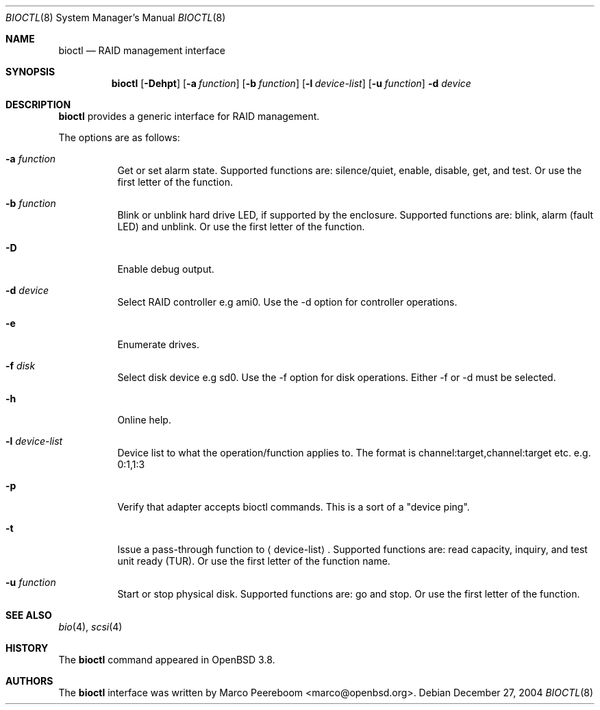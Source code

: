 .\"	$OpenBSD: bioctl.8,v 1.9 2005/07/01 21:53:40 marco Exp $
.\"
.\" Copyright (c) 2004, 2005 Marco Peereboom
.\"
.\" Redistribution and use in source and binary forms, with or without
.\" modification, are permitted provided that the following conditions
.\" are met:
.\" 1. Redistributions of source code must retain the above copyright
.\"    notice, this list of conditions and the following disclaimer.
.\" 2. Redistributions in binary form must reproduce the above copyright
.\"    notice, this list of conditions and the following disclaimer in the
.\"    documentation and/or other materials provided with the distribution.
.\"
.\" THIS SOFTWARE IS PROVIDED BY THE AUTHORS AND CONTRIBUTORS ``AS IS'' AND
.\" ANY EXPRESS OR IMPLIED WARRANTIES, INCLUDING, BUT NOT LIMITED TO, THE
.\" IMPLIED WARRANTIES OF MERCHANTABILITY AND FITNESS FOR A PARTICULAR PURPOSE
.\" ARE DISCLAIMED. IN NO EVENT SHALL THE AUTHORS OR CONTRIBUTORS BE LIABLE FOR
.\" ANY DIRECT, INDIRECT, INCIDENTAL, SPECIAL, EXEMPLARY, OR CONSEQUENTIAL
.\" DAMAGES (INCLUDING, BUT NOT LIMITED TO, PROCUREMENT OF SUBSTITUTE GOODS
.\" OR SERVICES; LOSS OF USE, DATA, OR PROFITS; OR BUSINESS INTERRUPTION)
.\" HOWEVER CAUSED AND ON ANY THEORY OF LIABILITY, WHETHER IN CONTRACT, STRICT
.\" LIABILITY, OR TORT (INCLUDING NEGLIGENCE OR OTHERWISE) ARISING IN ANY WAY
.\" OUT OF THE USE OF THIS SOFTWARE, EVEN IF ADVISED OF THE POSSIBILITY OF
.\" SUCH DAMAGE.
.\"
.Dd December 27, 2004
.Dt BIOCTL 8
.Os
.Sh NAME
.Nm bioctl
.Nd RAID management interface
.Sh SYNOPSIS
.Nm bioctl
.Bk -words
.Op Fl Dehpt
.Op Fl a Ar function
.Op Fl b Ar function
.Op Fl l Ar device-list
.Op Fl u Ar function
.Fl d Ar device
.Ek
.Sh DESCRIPTION
.Nm
provides a generic interface for RAID management.
.Pp
The options are as follows:
.Bl -tag -width Ds
.It Fl a Ar function
Get or set alarm state.
Supported functions are: silence/quiet, enable, disable, get, and test.
Or use the first letter of the function.
.It Fl b Ar function
Blink or unblink hard drive LED, if supported by the enclosure.
Supported functions are: blink, alarm (fault LED) and unblink.
Or use the first letter of the function.
.It Fl D
Enable debug output.
.It Fl d Ar device
Select RAID controller e.g ami0.
Use the -d option for controller operations.
.It Fl e
Enumerate drives.
.It Fl f Ar disk
Select disk device e.g sd0.
Use the -f option for disk operations.
Either -f or -d must be selected.
.It Fl h
Online help.
.It Fl l Ar device-list
Device list to what the operation/function applies to.
The format is channel:target,channel:target etc. e.g. 0:1,1:3
.It Fl p
Verify that adapter accepts bioctl commands.
This is a sort of a "device ping".
.It Fl t
Issue a pass-through function to
.Aq device-list .
Supported functions are:
read capacity, inquiry, and test unit ready (TUR).
Or use the first letter of the function name.
.It Fl u Ar function
Start or stop physical disk.
Supported functions are: go and stop.
Or use the first letter of the function.
.El
.Sh SEE ALSO
.Xr bio 4 ,
.Xr scsi 4
.Sh HISTORY
The
.Nm
command appeared in
.Ox 3.8 .
.Sh AUTHORS
The
.Nm
interface was written by
.An Marco Peereboom Aq marco@openbsd.org .
